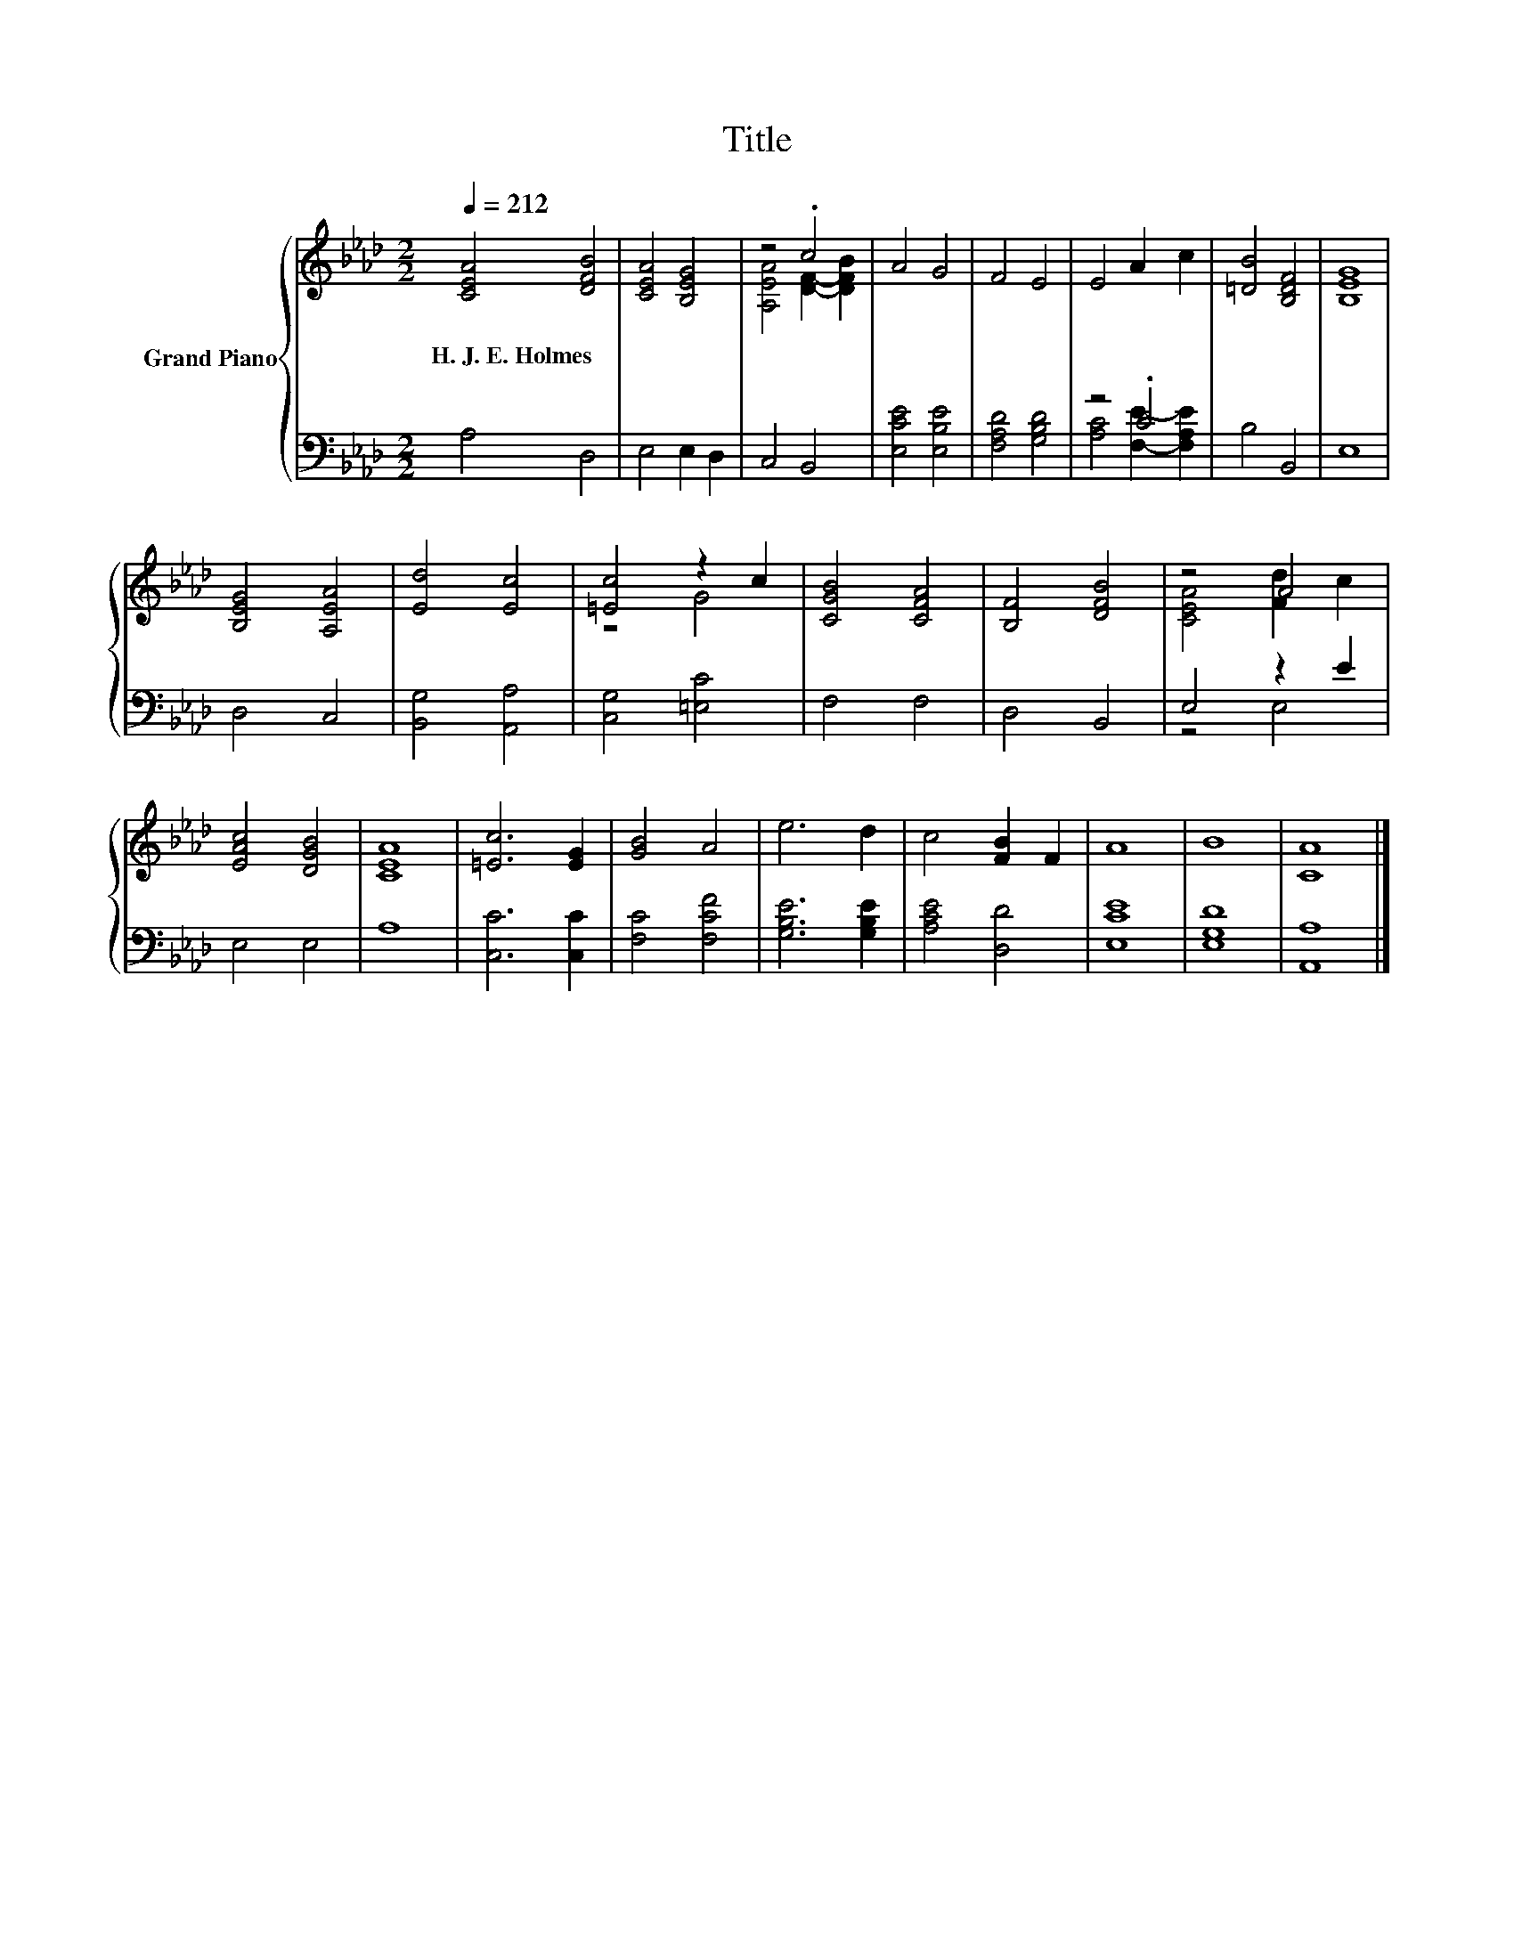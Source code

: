 X:1
T:Title
%%score { ( 1 3 ) | ( 2 4 ) }
L:1/8
Q:1/4=212
M:2/2
K:Ab
V:1 treble nm="Grand Piano"
V:3 treble 
V:2 bass 
V:4 bass 
V:1
 [CEA]4 [DFB]4 | [CEA]4 [B,EG]4 | z4 .c4 | A4 G4 | F4 E4 | E4 A2 c2 | [=DB]4 [B,DF]4 | [B,EG]8 | %8
w: H.~J.~E.~Holmes *||||||||
 [B,EG]4 [A,EA]4 | [Ed]4 [Ec]4 | [=Ec]4 z2 c2 | [CGB]4 [CFA]4 | [B,F]4 [DFB]4 | z4 A4 | %14
w: ||||||
 [EAc]4 [DGB]4 | [CEA]8 | [=Ec]6 [EG]2 | [GB]4 A4 | e6 d2 | c4 [FB]2 F2 | A8 | B8 | [CA]8 |] %23
w: |||||||||
V:2
 A,4 D,4 | E,4 E,2 D,2 | C,4 B,,4 | [E,CE]4 [E,B,E]4 | [F,A,D]4 [G,B,D]4 | z4 .C4 | B,4 B,,4 | %7
 E,8 | D,4 C,4 | [B,,G,]4 [A,,A,]4 | [C,G,]4 [=E,C]4 | F,4 F,4 | D,4 B,,4 | E,4 z2 E2 | E,4 E,4 | %15
 A,8 | [C,C]6 [C,C]2 | [F,C]4 [F,CF]4 | [G,B,E]6 [G,B,E]2 | [A,CE]4 [D,D]4 | [E,CE]8 | [E,G,D]8 | %22
 [A,,A,]8 |] %23
V:3
 x8 | x8 | [A,EA]4 [DF]2- [DFB]2 | x8 | x8 | x8 | x8 | x8 | x8 | x8 | z4 G4 | x8 | x8 | %13
 [CEA]4 [Fd]2 c2 | x8 | x8 | x8 | x8 | x8 | x8 | x8 | x8 | x8 |] %23
V:4
 x8 | x8 | x8 | x8 | x8 | [A,C]4 [F,E]2- [F,A,E]2 | x8 | x8 | x8 | x8 | x8 | x8 | x8 | z4 E,4 | %14
 x8 | x8 | x8 | x8 | x8 | x8 | x8 | x8 | x8 |] %23

